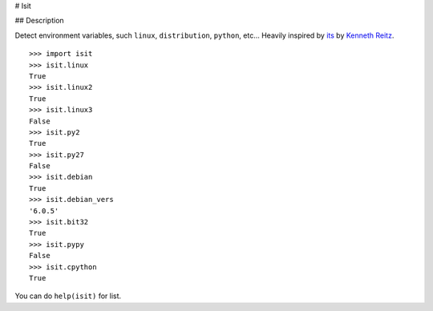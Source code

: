 # Isit

## Description

Detect environment variables, such ``linux``, ``distribution``, ``python``, etc...  
Heavily inspired by `its`_ by `Kenneth Reitz`_.

::

	>>> import isit
	>>> isit.linux
	True
	>>> isit.linux2
	True
	>>> isit.linux3
	False
	>>> isit.py2
	True
	>>> isit.py27
	False
	>>> isit.debian
	True
	>>> isit.debian_vers
	'6.0.5'
	>>> isit.bit32
	True
	>>> isit.pypy
	False
	>>> isit.cpython
	True

You can do ``help(isit)`` for list.

.. _its: https://github.com/kennethreitz/its.py
.. _Kenneth Reitz: https://github.com/kennethreitz
